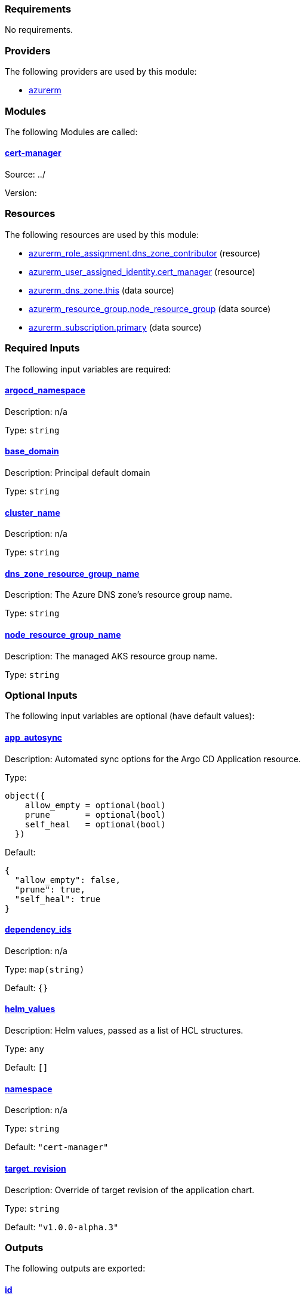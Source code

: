 // BEGIN_TF_DOCS
=== Requirements

No requirements.

=== Providers

The following providers are used by this module:

- [[provider_azurerm]] <<provider_azurerm,azurerm>>

=== Modules

The following Modules are called:

==== [[module_cert-manager]] <<module_cert-manager,cert-manager>>

Source: ../

Version:

=== Resources

The following resources are used by this module:

- https://registry.terraform.io/providers/hashicorp/azurerm/latest/docs/resources/role_assignment[azurerm_role_assignment.dns_zone_contributor] (resource)
- https://registry.terraform.io/providers/hashicorp/azurerm/latest/docs/resources/user_assigned_identity[azurerm_user_assigned_identity.cert_manager] (resource)
- https://registry.terraform.io/providers/hashicorp/azurerm/latest/docs/data-sources/dns_zone[azurerm_dns_zone.this] (data source)
- https://registry.terraform.io/providers/hashicorp/azurerm/latest/docs/data-sources/resource_group[azurerm_resource_group.node_resource_group] (data source)
- https://registry.terraform.io/providers/hashicorp/azurerm/latest/docs/data-sources/subscription[azurerm_subscription.primary] (data source)

=== Required Inputs

The following input variables are required:

==== [[input_argocd_namespace]] <<input_argocd_namespace,argocd_namespace>>

Description: n/a

Type: `string`

==== [[input_base_domain]] <<input_base_domain,base_domain>>

Description: Principal default domain

Type: `string`

==== [[input_cluster_name]] <<input_cluster_name,cluster_name>>

Description: n/a

Type: `string`

==== [[input_dns_zone_resource_group_name]] <<input_dns_zone_resource_group_name,dns_zone_resource_group_name>>

Description: The Azure DNS zone's resource group name.

Type: `string`

==== [[input_node_resource_group_name]] <<input_node_resource_group_name,node_resource_group_name>>

Description: The managed AKS resource group name.

Type: `string`

=== Optional Inputs

The following input variables are optional (have default values):

==== [[input_app_autosync]] <<input_app_autosync,app_autosync>>

Description: Automated sync options for the Argo CD Application resource.

Type:
[source,hcl]
----
object({
    allow_empty = optional(bool)
    prune       = optional(bool)
    self_heal   = optional(bool)
  })
----

Default:
[source,json]
----
{
  "allow_empty": false,
  "prune": true,
  "self_heal": true
}
----

==== [[input_dependency_ids]] <<input_dependency_ids,dependency_ids>>

Description: n/a

Type: `map(string)`

Default: `{}`

==== [[input_helm_values]] <<input_helm_values,helm_values>>

Description: Helm values, passed as a list of HCL structures.

Type: `any`

Default: `[]`

==== [[input_namespace]] <<input_namespace,namespace>>

Description: n/a

Type: `string`

Default: `"cert-manager"`

==== [[input_target_revision]] <<input_target_revision,target_revision>>

Description: Override of target revision of the application chart.

Type: `string`

Default: `"v1.0.0-alpha.3"`

=== Outputs

The following outputs are exported:

==== [[output_id]] <<output_id,id>>

Description: n/a
// END_TF_DOCS
// BEGIN_TF_TABLES


= Providers

[cols="a,a",options="header,autowidth"]
|===
|Name |Version
|[[provider_azurerm]] <<provider_azurerm,azurerm>> |n/a
|===

= Modules

[cols="a,a,a",options="header,autowidth"]
|===
|Name |Source |Version
|[[module_cert-manager]] <<module_cert-manager,cert-manager>> |../ |
|===

= Resources

[cols="a,a",options="header,autowidth"]
|===
|Name |Type
|https://registry.terraform.io/providers/hashicorp/azurerm/latest/docs/resources/role_assignment[azurerm_role_assignment.dns_zone_contributor] |resource
|https://registry.terraform.io/providers/hashicorp/azurerm/latest/docs/resources/user_assigned_identity[azurerm_user_assigned_identity.cert_manager] |resource
|https://registry.terraform.io/providers/hashicorp/azurerm/latest/docs/data-sources/dns_zone[azurerm_dns_zone.this] |data source
|https://registry.terraform.io/providers/hashicorp/azurerm/latest/docs/data-sources/resource_group[azurerm_resource_group.node_resource_group] |data source
|https://registry.terraform.io/providers/hashicorp/azurerm/latest/docs/data-sources/subscription[azurerm_subscription.primary] |data source
|===

= Inputs

[cols="a,a,a,a,a",options="header,autowidth"]
|===
|Name |Description |Type |Default |Required
|[[input_app_autosync]] <<input_app_autosync,app_autosync>>
|Automated sync options for the Argo CD Application resource.
|

[source]
----
object({
    allow_empty = optional(bool)
    prune       = optional(bool)
    self_heal   = optional(bool)
  })
----

|

[source]
----
{
  "allow_empty": false,
  "prune": true,
  "self_heal": true
}
----

|no

|[[input_argocd_namespace]] <<input_argocd_namespace,argocd_namespace>>
|n/a
|`string`
|n/a
|yes

|[[input_base_domain]] <<input_base_domain,base_domain>>
|Principal default domain
|`string`
|n/a
|yes

|[[input_cluster_name]] <<input_cluster_name,cluster_name>>
|n/a
|`string`
|n/a
|yes

|[[input_dependency_ids]] <<input_dependency_ids,dependency_ids>>
|n/a
|`map(string)`
|`{}`
|no

|[[input_dns_zone_resource_group_name]] <<input_dns_zone_resource_group_name,dns_zone_resource_group_name>>
|The Azure DNS zone's resource group name.
|`string`
|n/a
|yes

|[[input_helm_values]] <<input_helm_values,helm_values>>
|Helm values, passed as a list of HCL structures.
|`any`
|`[]`
|no

|[[input_namespace]] <<input_namespace,namespace>>
|n/a
|`string`
|`"cert-manager"`
|no

|[[input_node_resource_group_name]] <<input_node_resource_group_name,node_resource_group_name>>
|The managed AKS resource group name.
|`string`
|n/a
|yes

|[[input_target_revision]] <<input_target_revision,target_revision>>
|Override of target revision of the application chart.
|`string`
|`"v1.0.0-alpha.3"`
|no

|===

= Outputs

[cols="a,a",options="header,autowidth"]
|===
|Name |Description
|[[output_id]] <<output_id,id>> |n/a
|===
// END_TF_TABLES